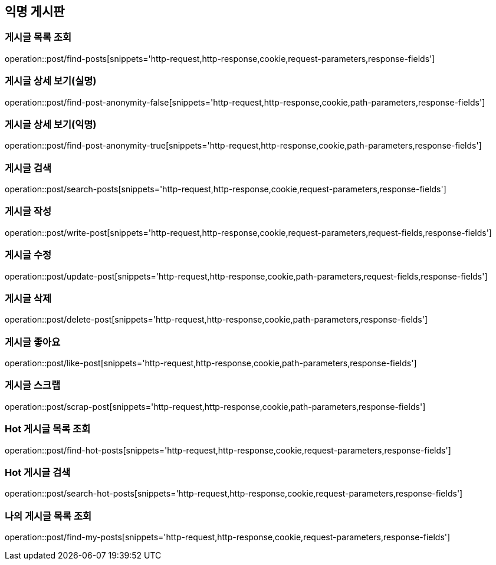 == 익명 게시판

=== 게시글 목록 조회
operation::post/find-posts[snippets='http-request,http-response,cookie,request-parameters,response-fields']

=== 게시글 상세 보기(실명)
operation::post/find-post-anonymity-false[snippets='http-request,http-response,cookie,path-parameters,response-fields']

=== 게시글 상세 보기(익명)
operation::post/find-post-anonymity-true[snippets='http-request,http-response,cookie,path-parameters,response-fields']

=== 게시글 검색
operation::post/search-posts[snippets='http-request,http-response,cookie,request-parameters,response-fields']

=== 게시글 작성
operation::post/write-post[snippets='http-request,http-response,cookie,request-parameters,request-fields,response-fields']

=== 게시글 수정
operation::post/update-post[snippets='http-request,http-response,cookie,path-parameters,request-fields,response-fields']

=== 게시글 삭제
operation::post/delete-post[snippets='http-request,http-response,cookie,path-parameters,response-fields']

=== 게시글 좋아요
operation::post/like-post[snippets='http-request,http-response,cookie,path-parameters,response-fields']

=== 게시글 스크랩
operation::post/scrap-post[snippets='http-request,http-response,cookie,path-parameters,response-fields']

=== Hot 게시글 목록 조회
operation::post/find-hot-posts[snippets='http-request,http-response,cookie,request-parameters,response-fields']

=== Hot 게시글 검색
operation::post/search-hot-posts[snippets='http-request,http-response,cookie,request-parameters,response-fields']

=== 나의 게시글 목록 조회
operation::post/find-my-posts[snippets='http-request,http-response,cookie,request-parameters,response-fields']